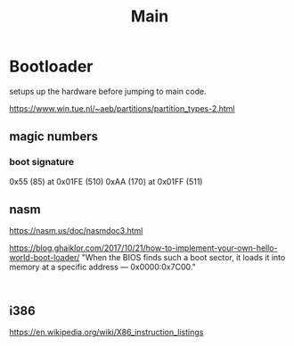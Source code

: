 #+TITLE: Main


* Bootloader
setups up the hardware before jumping to main code.

https://www.win.tue.nl/~aeb/partitions/partition_types-2.html

** magic numbers
*** boot signature
0x55 (85) at 0x01FE (510)
0xAA (170) at 0x01FF (511)

** nasm
https://nasm.us/doc/nasmdoc3.html

https://blog.ghaiklor.com/2017/10/21/how-to-implement-your-own-hello-world-boot-loader/
"When the BIOS finds such a boot sector, it loads it into memory at a specific address — 0x0000:0x7C00."

#+NAME: Compile Assembly
#+begin_src shell

#+end_src

** i386
https://en.wikipedia.org/wiki/X86_instruction_listings
